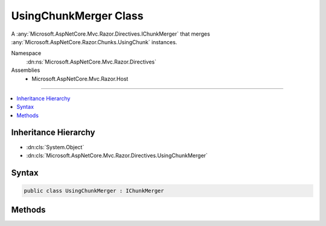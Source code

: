 

UsingChunkMerger Class
======================






A :any:`Microsoft.AspNetCore.Mvc.Razor.Directives.IChunkMerger` that merges :any:`Microsoft.AspNetCore.Razor.Chunks.UsingChunk` instances.


Namespace
    :dn:ns:`Microsoft.AspNetCore.Mvc.Razor.Directives`
Assemblies
    * Microsoft.AspNetCore.Mvc.Razor.Host

----

.. contents::
   :local:



Inheritance Hierarchy
---------------------


* :dn:cls:`System.Object`
* :dn:cls:`Microsoft.AspNetCore.Mvc.Razor.Directives.UsingChunkMerger`








Syntax
------

.. code-block:: csharp

    public class UsingChunkMerger : IChunkMerger








.. dn:class:: Microsoft.AspNetCore.Mvc.Razor.Directives.UsingChunkMerger
    :hidden:

.. dn:class:: Microsoft.AspNetCore.Mvc.Razor.Directives.UsingChunkMerger

Methods
-------

.. dn:class:: Microsoft.AspNetCore.Mvc.Razor.Directives.UsingChunkMerger
    :noindex:
    :hidden:

    
    .. dn:method:: Microsoft.AspNetCore.Mvc.Razor.Directives.UsingChunkMerger.MergeInheritedChunks(Microsoft.AspNetCore.Razor.Chunks.ChunkTree, System.Collections.Generic.IReadOnlyList<Microsoft.AspNetCore.Razor.Chunks.Chunk>)
    
        
    
        
        :type chunkTree: Microsoft.AspNetCore.Razor.Chunks.ChunkTree
    
        
        :type inheritedChunks: System.Collections.Generic.IReadOnlyList<System.Collections.Generic.IReadOnlyList`1>{Microsoft.AspNetCore.Razor.Chunks.Chunk<Microsoft.AspNetCore.Razor.Chunks.Chunk>}
    
        
        .. code-block:: csharp
    
            public void MergeInheritedChunks(ChunkTree chunkTree, IReadOnlyList<Chunk> inheritedChunks)
    
    .. dn:method:: Microsoft.AspNetCore.Mvc.Razor.Directives.UsingChunkMerger.VisitChunk(Microsoft.AspNetCore.Razor.Chunks.Chunk)
    
        
    
        
        :type chunk: Microsoft.AspNetCore.Razor.Chunks.Chunk
    
        
        .. code-block:: csharp
    
            public void VisitChunk(Chunk chunk)
    

